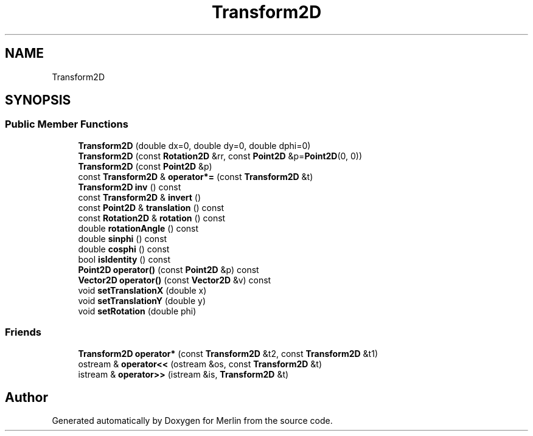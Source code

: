 .TH "Transform2D" 3 "Fri Aug 4 2017" "Version 5.02" "Merlin" \" -*- nroff -*-
.ad l
.nh
.SH NAME
Transform2D
.SH SYNOPSIS
.br
.PP
.SS "Public Member Functions"

.in +1c
.ti -1c
.RI "\fBTransform2D\fP (double dx=0, double dy=0, double dphi=0)"
.br
.ti -1c
.RI "\fBTransform2D\fP (const \fBRotation2D\fP &rr, const \fBPoint2D\fP &p=\fBPoint2D\fP(0, 0))"
.br
.ti -1c
.RI "\fBTransform2D\fP (const \fBPoint2D\fP &p)"
.br
.ti -1c
.RI "const \fBTransform2D\fP & \fBoperator*=\fP (const \fBTransform2D\fP &t)"
.br
.ti -1c
.RI "\fBTransform2D\fP \fBinv\fP () const"
.br
.ti -1c
.RI "const \fBTransform2D\fP & \fBinvert\fP ()"
.br
.ti -1c
.RI "const \fBPoint2D\fP & \fBtranslation\fP () const"
.br
.ti -1c
.RI "const \fBRotation2D\fP & \fBrotation\fP () const"
.br
.ti -1c
.RI "double \fBrotationAngle\fP () const"
.br
.ti -1c
.RI "double \fBsinphi\fP () const"
.br
.ti -1c
.RI "double \fBcosphi\fP () const"
.br
.ti -1c
.RI "bool \fBisIdentity\fP () const"
.br
.ti -1c
.RI "\fBPoint2D\fP \fBoperator()\fP (const \fBPoint2D\fP &p) const"
.br
.ti -1c
.RI "\fBVector2D\fP \fBoperator()\fP (const \fBVector2D\fP &v) const"
.br
.ti -1c
.RI "void \fBsetTranslationX\fP (double x)"
.br
.ti -1c
.RI "void \fBsetTranslationY\fP (double y)"
.br
.ti -1c
.RI "void \fBsetRotation\fP (double phi)"
.br
.in -1c
.SS "Friends"

.in +1c
.ti -1c
.RI "\fBTransform2D\fP \fBoperator*\fP (const \fBTransform2D\fP &t2, const \fBTransform2D\fP &t1)"
.br
.ti -1c
.RI "ostream & \fBoperator<<\fP (ostream &os, const \fBTransform2D\fP &t)"
.br
.ti -1c
.RI "istream & \fBoperator>>\fP (istream &is, \fBTransform2D\fP &t)"
.br
.in -1c

.SH "Author"
.PP 
Generated automatically by Doxygen for Merlin from the source code\&.
